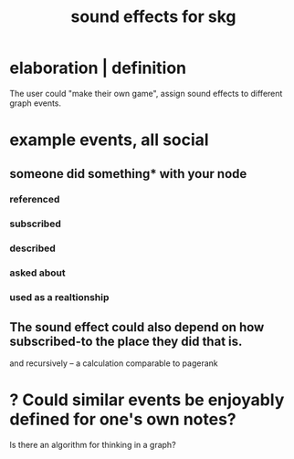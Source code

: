 :PROPERTIES:
:ID:       91025e2c-2a28-4627-a25b-609de0030752
:END:
#+title: sound effects for skg
* elaboration | definition
  The user could "make their own game",
  assign sound effects to different graph events.
* example events, all social
** someone did something* with your node
*** referenced
*** subscribed
*** described
*** asked about
*** used as a realtionship
** The sound effect could also depend on how subscribed-to the place they did that is.
   and recursively -- a calculation comparable to pagerank
* ? Could similar events be enjoyably defined for one's own notes?
  Is there an algorithm for thinking in a graph?
